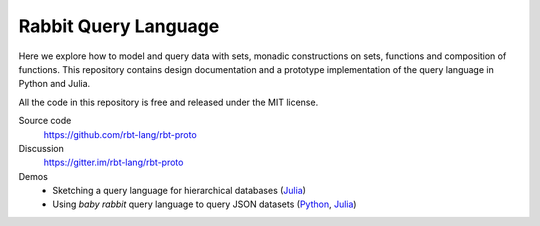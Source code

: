 Rabbit Query Language
=====================

Here we explore how to model and query data with sets, monadic constructions on
sets, functions and composition of functions.  This repository contains design
documentation and a prototype implementation of the query language in Python
and Julia.

All the code in this repository is free and released under the MIT license.

Source code
    https://github.com/rbt-lang/rbt-proto

Discussion
    https://gitter.im/rbt-lang/rbt-proto

Demos
    * Sketching a query language for hierarchical databases
      (`Julia <https://nbviewer.jupyter.org/github/rbt-lang/rbt-proto/blob/master/jl/demo/querying-hierarchical-data.ipynb>`__)
    * Using *baby rabbit* query language to query JSON datasets
      (`Python <https://nbviewer.jupyter.org/github/rbt-lang/rbt-proto/blob/master/py/demo/bql-demo.ipynb>`__,
      `Julia <https://nbviewer.jupyter.org/github/rbt-lang/rbt-proto/blob/master/jl/demo/bql-demo.ipynb>`__)

